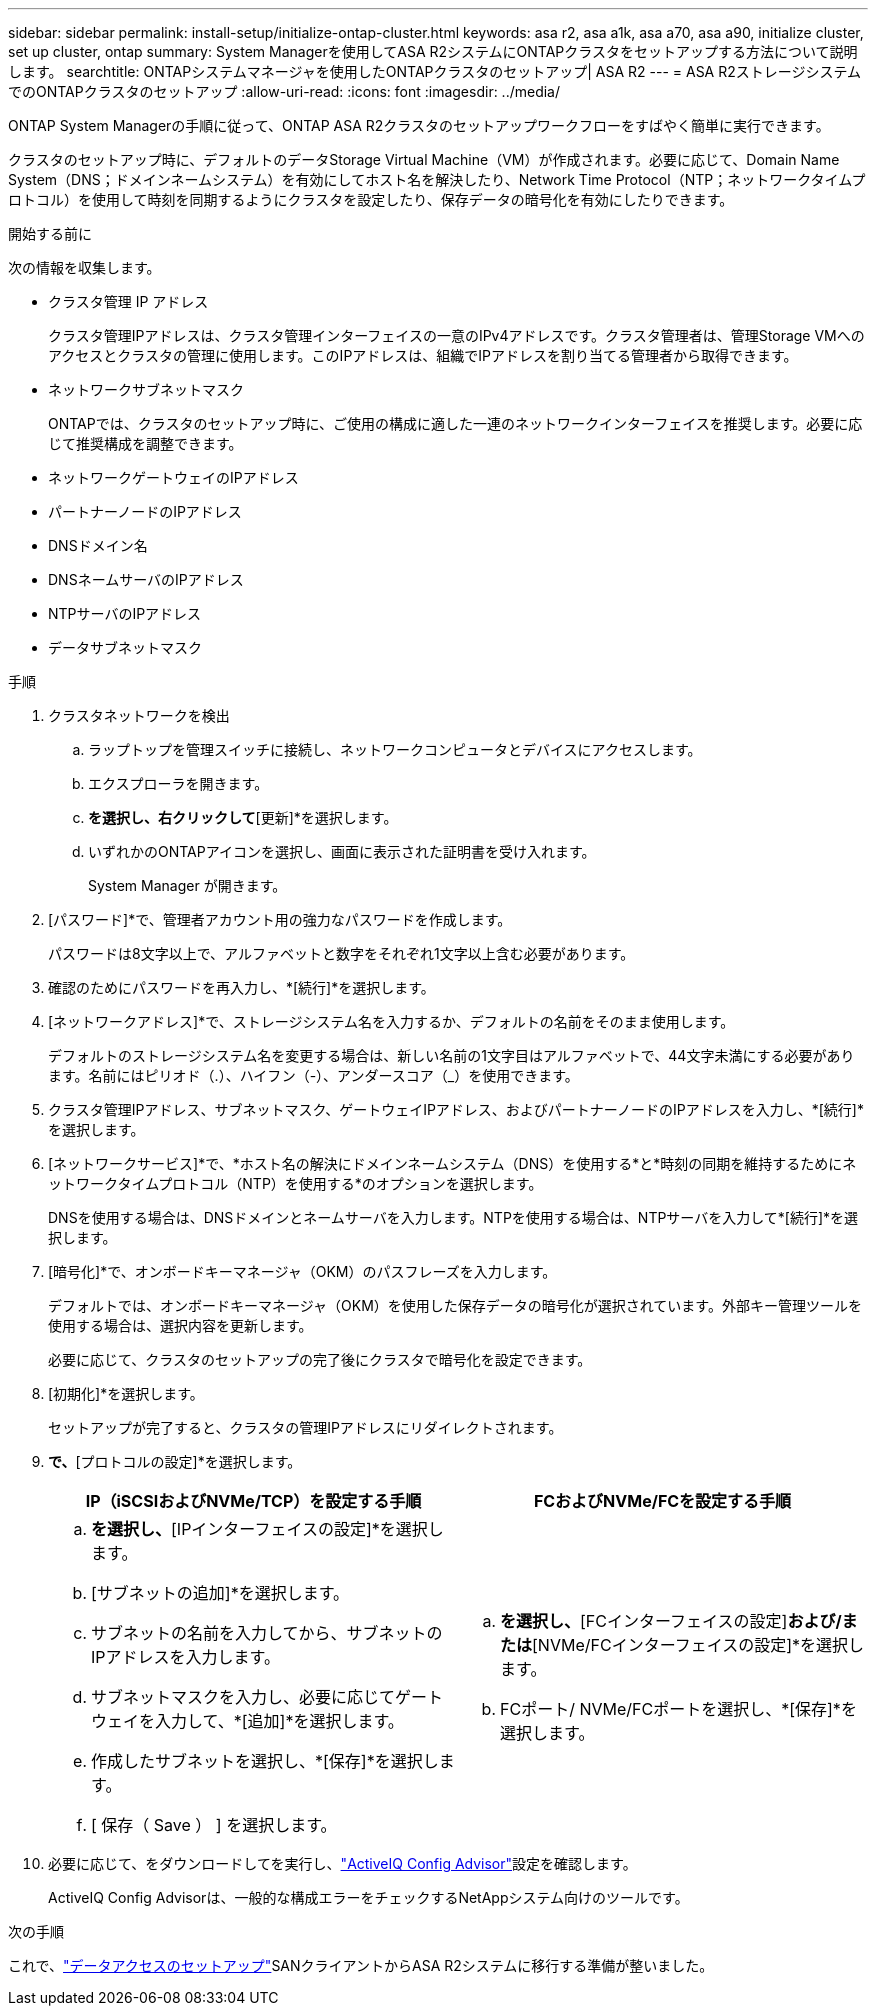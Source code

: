 ---
sidebar: sidebar 
permalink: install-setup/initialize-ontap-cluster.html 
keywords: asa r2, asa a1k, asa a70, asa a90, initialize cluster, set up cluster, ontap 
summary: System Managerを使用してASA R2システムにONTAPクラスタをセットアップする方法について説明します。 
searchtitle: ONTAPシステムマネージャを使用したONTAPクラスタのセットアップ| ASA R2 
---
= ASA R2ストレージシステムでのONTAPクラスタのセットアップ
:allow-uri-read: 
:icons: font
:imagesdir: ../media/


[role="lead"]
ONTAP System Managerの手順に従って、ONTAP ASA R2クラスタのセットアップワークフローをすばやく簡単に実行できます。

クラスタのセットアップ時に、デフォルトのデータStorage Virtual Machine（VM）が作成されます。必要に応じて、Domain Name System（DNS；ドメインネームシステム）を有効にしてホスト名を解決したり、Network Time Protocol（NTP；ネットワークタイムプロトコル）を使用して時刻を同期するようにクラスタを設定したり、保存データの暗号化を有効にしたりできます。

.開始する前に
次の情報を収集します。

* クラスタ管理 IP アドレス
+
クラスタ管理IPアドレスは、クラスタ管理インターフェイスの一意のIPv4アドレスです。クラスタ管理者は、管理Storage VMへのアクセスとクラスタの管理に使用します。このIPアドレスは、組織でIPアドレスを割り当てる管理者から取得できます。

* ネットワークサブネットマスク
+
ONTAPでは、クラスタのセットアップ時に、ご使用の構成に適した一連のネットワークインターフェイスを推奨します。必要に応じて推奨構成を調整できます。

* ネットワークゲートウェイのIPアドレス
* パートナーノードのIPアドレス
* DNSドメイン名
* DNSネームサーバのIPアドレス
* NTPサーバのIPアドレス
* データサブネットマスク


.手順
. クラスタネットワークを検出
+
.. ラップトップを管理スイッチに接続し、ネットワークコンピュータとデバイスにアクセスします。
.. エクスプローラを開きます。
.. [ネットワーク]*を選択し、右クリックして*[更新]*を選択します。
.. いずれかのONTAPアイコンを選択し、画面に表示された証明書を受け入れます。
+
System Manager が開きます。



. [パスワード]*で、管理者アカウント用の強力なパスワードを作成します。
+
パスワードは8文字以上で、アルファベットと数字をそれぞれ1文字以上含む必要があります。

. 確認のためにパスワードを再入力し、*[続行]*を選択します。
. [ネットワークアドレス]*で、ストレージシステム名を入力するか、デフォルトの名前をそのまま使用します。
+
デフォルトのストレージシステム名を変更する場合は、新しい名前の1文字目はアルファベットで、44文字未満にする必要があります。名前にはピリオド（.）、ハイフン（-）、アンダースコア（_）を使用できます。

. クラスタ管理IPアドレス、サブネットマスク、ゲートウェイIPアドレス、およびパートナーノードのIPアドレスを入力し、*[続行]*を選択します。
. [ネットワークサービス]*で、*ホスト名の解決にドメインネームシステム（DNS）を使用する*と*時刻の同期を維持するためにネットワークタイムプロトコル（NTP）を使用する*のオプションを選択します。
+
DNSを使用する場合は、DNSドメインとネームサーバを入力します。NTPを使用する場合は、NTPサーバを入力して*[続行]*を選択します。

. [暗号化]*で、オンボードキーマネージャ（OKM）のパスフレーズを入力します。
+
デフォルトでは、オンボードキーマネージャ（OKM）を使用した保存データの暗号化が選択されています。外部キー管理ツールを使用する場合は、選択内容を更新します。

+
必要に応じて、クラスタのセットアップの完了後にクラスタで暗号化を設定できます。

. [初期化]*を選択します。
+
セットアップが完了すると、クラスタの管理IPアドレスにリダイレクトされます。

. [ネットワーク]*で、*[プロトコルの設定]*を選択します。
+
[cols="2"]
|===
| IP（iSCSIおよびNVMe/TCP）を設定する手順 | FCおよびNVMe/FCを設定する手順 


 a| 
.. [IP]*を選択し、*[IPインターフェイスの設定]*を選択します。
.. [サブネットの追加]*を選択します。
.. サブネットの名前を入力してから、サブネットのIPアドレスを入力します。
.. サブネットマスクを入力し、必要に応じてゲートウェイを入力して、*[追加]*を選択します。
.. 作成したサブネットを選択し、*[保存]*を選択します。
.. [ 保存（ Save ） ] を選択します。

 a| 
.. [FC]*を選択し、*[FCインターフェイスの設定]*および/または*[NVMe/FCインターフェイスの設定]*を選択します。
.. FCポート/ NVMe/FCポートを選択し、*[保存]*を選択します。


|===
. 必要に応じて、をダウンロードしてを実行し、link:https://mysupport.netapp.com/site/tools/tool-eula/activeiq-configadvisor["ActiveIQ Config Advisor"]設定を確認します。
+
ActiveIQ Config Advisorは、一般的な構成エラーをチェックするNetAppシステム向けのツールです。



.次の手順
これで、link:set-up-data-access.html["データアクセスのセットアップ"]SANクライアントからASA R2システムに移行する準備が整いました。
